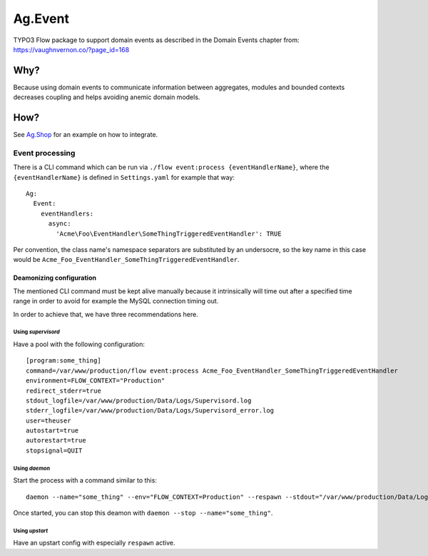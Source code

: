 ########
Ag.Event
########

TYPO3 Flow package to support domain events as described in the Domain Events chapter from: https://vaughnvernon.co/?page_id=168

Why?
====
Because using domain events to communicate information between aggregates, modules and bounded contexts decreases coupling and helps avoiding anemic domain models.

How?
====
See `Ag.Shop <https://github.com/agitso/shop>`_ for an example on how to integrate.

****************
Event processing
****************

There is a CLI command which can be run via ``./flow event:process {eventHandlerName}``, where the ``{eventHandlerName}`` is defined in ``Settings.yaml`` for example that way::

  Ag:
    Event:
      eventHandlers:
        async:
          'Acme\Foo\EventHandler\SomeThingTriggeredEventHandler': TRUE

Per convention, the class name's namespace separators are substituted by an undersocre, so the key name in this case would be ``Acme_Foo_EventHandler_SomeThingTriggeredEventHandler``.

Deamonizing configuration
-------------------------

The mentioned CLI command must be kept alive manually because it intrinsically will time out after a specified time range in order to avoid for example the MySQL connection timing out.

In order to achieve that, we have three recommendations here.

Using *supervisord*
^^^^^^^^^^^^^^^^^^^

Have a pool with the following configuration::

    [program:some_thing]
    command=/var/www/production/flow event:process Acme_Foo_EventHandler_SomeThingTriggeredEventHandler
    environment=FLOW_CONTEXT="Production"
    redirect_stderr=true
    stdout_logfile=/var/www/production/Data/Logs/Supervisord.log
    stderr_logfile=/var/www/production/Data/Logs/Supervisord_error.log
    user=theuser
    autostart=true
    autorestart=true
    stopsignal=QUIT

Using *daemon*
^^^^^^^^^^^^^^

Start the process with a command similar to this::

    daemon --name="some_thing" --env="FLOW_CONTEXT=Production" --respawn --stdout="/var/www/production/Data/Logs/DaemonStdOut.log" --stderr="/var/www/production/Data/Logs/DaemonStdErr.log" /var/www/production/flow event:process Acme_Foo_EventHandler_SomeThingTriggeredEventHandler

Once started, you can stop this deamon with ``daemon --stop --name="some_thing"``.

Using *upstart*
^^^^^^^^^^^^^^^

Have an upstart config with especially ``respawn`` active.
